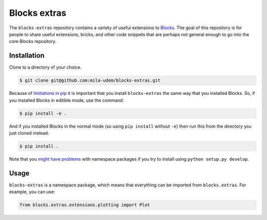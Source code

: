 Blocks extras
=============

The ``blocks-extras`` repository contains a variety of useful extensions to
Blocks_. The goal of this repository is for people to share useful extensions,
bricks, and other code snippets that are perhaps not general enough to go into
the core Blocks repository.

.. _Blocks: https://github.com/bartvm/blocks

Installation
------------

Clone to a directory of your choice.

.. code-block:: bash

   $ git clone git@github.com:mila-udem/blocks-extras.git

Because of `limitations in pip`_ it is important that you install ``blocks-extras``
the same way that you installed Blocks. So, if you installed Blocks in editible mode,
use the command:

.. code-block:: bash

   $ pip install -e .
   
And if you installed Blocks in the normal mode (so using ``pip install`` without ``-e``)
then run this from the directory you just cloned instead:

.. code-block:: bash

   $ pip install .
   
Note that you `might have problems`_ with namespace packages if you try to install using
``python setup.py develop``.

.. _limitations in pip: https://github.com/pypa/pip/issues/3
.. _might have problems: https://github.com/pypa/packaging-problems/issues/12

Usage
-----

``blocks-extras`` is a namespace package, which means that everything can be
imported from ``blocks.extras``. For example, you can use:

.. code-block:: python

   from blocks.extras.extensions.plotting import Plot
